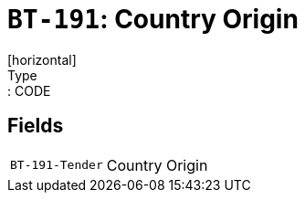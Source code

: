 = `BT-191`: Country Origin
[horizontal]
Type:: CODE
== Fields
[horizontal]
  `BT-191-Tender`:: Country Origin
